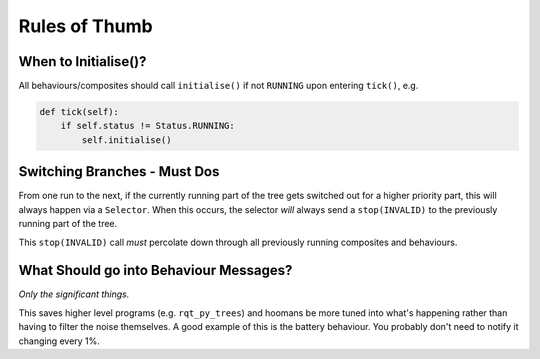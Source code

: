 Rules of Thumb
==============

When to Initialise()?
---------------------

All behaviours/composites should call ``initialise()`` if not ``RUNNING`` upon entering ``tick()``, e.g.

.. code-block:: python

   def tick(self):
       if self.status != Status.RUNNING:
           self.initialise()

Switching Branches - Must Dos
-----------------------------

From one run to the next, if the currently running part of the tree gets switched out for a higher
priority part, this will always happen via a ``Selector``. When this occurs, the selector *will* always
send a ``stop(INVALID)`` to the previously running part of the tree.

This ``stop(INVALID)`` call *must* percolate down through all previously running composites and behaviours.

What Should go into Behaviour Messages?
---------------------------------------

*Only the significant things.*

This saves higher level programs (e.g. ``rqt_py_trees``) and hoomans be more tuned into
what's happening rather than having to filter the noise themselves. A good example of
this is the battery behaviour. You probably don't need to notify it changing every 1%.


